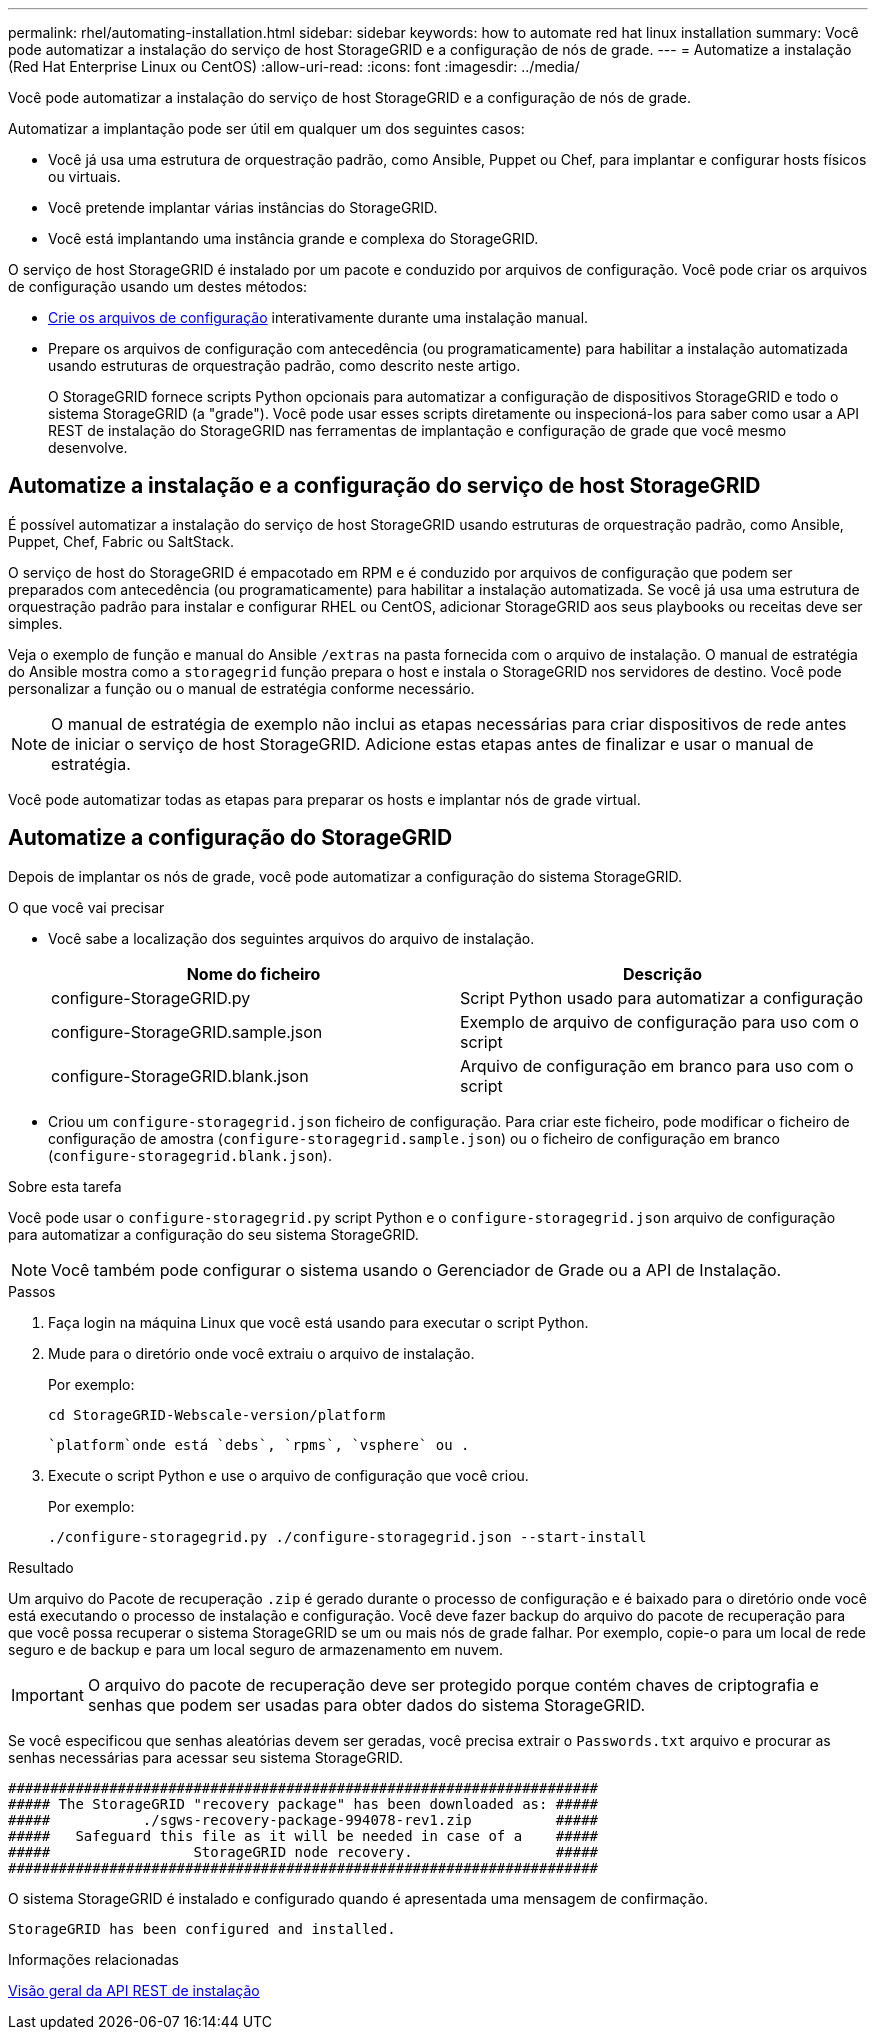 ---
permalink: rhel/automating-installation.html 
sidebar: sidebar 
keywords: how to automate red hat linux installation 
summary: Você pode automatizar a instalação do serviço de host StorageGRID e a configuração de nós de grade. 
---
= Automatize a instalação (Red Hat Enterprise Linux ou CentOS)
:allow-uri-read: 
:icons: font
:imagesdir: ../media/


[role="lead"]
Você pode automatizar a instalação do serviço de host StorageGRID e a configuração de nós de grade.

Automatizar a implantação pode ser útil em qualquer um dos seguintes casos:

* Você já usa uma estrutura de orquestração padrão, como Ansible, Puppet ou Chef, para implantar e configurar hosts físicos ou virtuais.
* Você pretende implantar várias instâncias do StorageGRID.
* Você está implantando uma instância grande e complexa do StorageGRID.


O serviço de host StorageGRID é instalado por um pacote e conduzido por arquivos de configuração. Você pode criar os arquivos de configuração usando um destes métodos:

* xref:creating-node-configuration-files.adoc[Crie os arquivos de configuração] interativamente durante uma instalação manual.
* Prepare os arquivos de configuração com antecedência (ou programaticamente) para habilitar a instalação automatizada usando estruturas de orquestração padrão, como descrito neste artigo.
+
O StorageGRID fornece scripts Python opcionais para automatizar a configuração de dispositivos StorageGRID e todo o sistema StorageGRID (a "grade"). Você pode usar esses scripts diretamente ou inspecioná-los para saber como usar a API REST de instalação do StorageGRID nas ferramentas de implantação e configuração de grade que você mesmo desenvolve.





== Automatize a instalação e a configuração do serviço de host StorageGRID

É possível automatizar a instalação do serviço de host StorageGRID usando estruturas de orquestração padrão, como Ansible, Puppet, Chef, Fabric ou SaltStack.

O serviço de host do StorageGRID é empacotado em RPM e é conduzido por arquivos de configuração que podem ser preparados com antecedência (ou programaticamente) para habilitar a instalação automatizada. Se você já usa uma estrutura de orquestração padrão para instalar e configurar RHEL ou CentOS, adicionar StorageGRID aos seus playbooks ou receitas deve ser simples.

Veja o exemplo de função e manual do Ansible `/extras` na pasta fornecida com o arquivo de instalação. O manual de estratégia do Ansible mostra como a `storagegrid` função prepara o host e instala o StorageGRID nos servidores de destino. Você pode personalizar a função ou o manual de estratégia conforme necessário.


NOTE: O manual de estratégia de exemplo não inclui as etapas necessárias para criar dispositivos de rede antes de iniciar o serviço de host StorageGRID. Adicione estas etapas antes de finalizar e usar o manual de estratégia.

Você pode automatizar todas as etapas para preparar os hosts e implantar nós de grade virtual.



== Automatize a configuração do StorageGRID

Depois de implantar os nós de grade, você pode automatizar a configuração do sistema StorageGRID.

.O que você vai precisar
* Você sabe a localização dos seguintes arquivos do arquivo de instalação.
+
[cols="1a,1a"]
|===
| Nome do ficheiro | Descrição 


| configure-StorageGRID.py  a| 
Script Python usado para automatizar a configuração



| configure-StorageGRID.sample.json  a| 
Exemplo de arquivo de configuração para uso com o script



| configure-StorageGRID.blank.json  a| 
Arquivo de configuração em branco para uso com o script

|===
* Criou um `configure-storagegrid.json` ficheiro de configuração. Para criar este ficheiro, pode modificar o ficheiro de configuração de amostra (`configure-storagegrid.sample.json`) ou o ficheiro de configuração em branco (`configure-storagegrid.blank.json`).


.Sobre esta tarefa
Você pode usar o `configure-storagegrid.py` script Python e o `configure-storagegrid.json` arquivo de configuração para automatizar a configuração do seu sistema StorageGRID.


NOTE: Você também pode configurar o sistema usando o Gerenciador de Grade ou a API de Instalação.

.Passos
. Faça login na máquina Linux que você está usando para executar o script Python.
. Mude para o diretório onde você extraiu o arquivo de instalação.
+
Por exemplo:

+
[listing]
----
cd StorageGRID-Webscale-version/platform
----
+
 `platform`onde está `debs`, `rpms`, `vsphere` ou .

. Execute o script Python e use o arquivo de configuração que você criou.
+
Por exemplo:

+
[listing]
----
./configure-storagegrid.py ./configure-storagegrid.json --start-install
----


.Resultado
Um arquivo do Pacote de recuperação `.zip` é gerado durante o processo de configuração e é baixado para o diretório onde você está executando o processo de instalação e configuração. Você deve fazer backup do arquivo do pacote de recuperação para que você possa recuperar o sistema StorageGRID se um ou mais nós de grade falhar. Por exemplo, copie-o para um local de rede seguro e de backup e para um local seguro de armazenamento em nuvem.


IMPORTANT: O arquivo do pacote de recuperação deve ser protegido porque contém chaves de criptografia e senhas que podem ser usadas para obter dados do sistema StorageGRID.

Se você especificou que senhas aleatórias devem ser geradas, você precisa extrair o `Passwords.txt` arquivo e procurar as senhas necessárias para acessar seu sistema StorageGRID.

[listing]
----
######################################################################
##### The StorageGRID "recovery package" has been downloaded as: #####
#####           ./sgws-recovery-package-994078-rev1.zip          #####
#####   Safeguard this file as it will be needed in case of a    #####
#####                 StorageGRID node recovery.                 #####
######################################################################
----
O sistema StorageGRID é instalado e configurado quando é apresentada uma mensagem de confirmação.

[listing]
----
StorageGRID has been configured and installed.
----
.Informações relacionadas
xref:overview-of-installation-rest-api.adoc[Visão geral da API REST de instalação]
